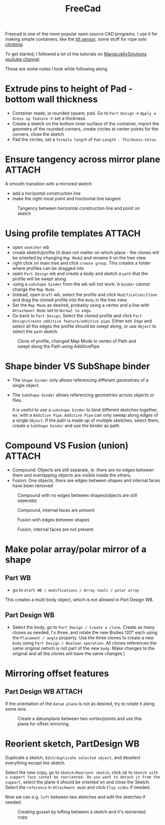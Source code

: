 :PROPERTIES:
:ID:       8a517a77-f336-4f67-991c-2906aad3795c
:END:
#+title: FreeCad

#+filetags: 3d-print
#+hugo_categories: diy
#+hugo_auto_set_lastmod: t
#+hugo_publishdate: 2024-03-12
#+HUGO_CUSTOM_FRONT_MATTER: :summary "Notes for making 3D models in freecad. Only interesting for me"


Freecad is one of the more popular open source CAD programs. I use it for making simple containers, like the [[id:aed7d0e0-3449-4a9c-a67f-f6d76b1a775e][tilt sensor]], some stuff for rope solo [[id:81c7c1b3-33ab-40c9-b195-f86bb234c3df][climbing]].

To get started, I followed a lot of the tutorials on [[https://www.youtube.com/@MangoJellySolutions][MangoJellySolutions youtube channel]].

These are some notes I took while following along.

* Extrude pins to height of Pad - bottom wall thickness

- Container made, ie rounded square, pad. Go to ~Part Design~ -> ~Apply a dress up feature~ -> set a thickness.
- Create a sketch on the bottom inner surface of the container, import the geometry of the rounded corners, create circles at center points for the corners, close the sketch
- Pad the circles, set a ~formula length~ of ~Pad.Length - Thickness.Value~.
* Ensure tangency across mirror plane :ATTACH:

A smooth transition with a mirrored sketch:
- add a horizontal construction line
- make the right-most point and horizontal line tangent
#+CAPTION: Tangency between horizontal construction line and point on sketch
[[attachment:mirror_tangency.png]]

* Using profile templates :ATTACH:
- open ~sketcher~ wb
- create sketch/profile (it does not matter on which plane - the clones will be oriented by changing ~Map Mode~) and rename it on the tree view.
- right click on main tree and click ~create group~. This creates a folder where profiles can be dragged into
- open ~Part Design~ wb and create a body and sketch a ~path~ that the profile will be swept along.
- using a ~subshape binder~ from the wb will not work. A ~binder~ cannot change the ~Map Mode~.
- Instead, open ~Draft~ wb, select the profile and click ~Modification/Clone~ and drag the cloned profile into the ~Body~ in the tree view.
- Set the ~Map Mode~ as desired, probably using a vertex and a line with ~Attachment Mode~ set to ~Normal to edge~.
- Go back to ~Part Design~, Select the cloned profile and click ~Part Design/Create additive feature/additive pipe~. Either ~Add Edge~ and select all the edges the profile should be swept along, or use ~Object~ to select the ~path~ sketch.

#+CAPTION: Clone of profile, changed Map Mode to vertex of Path and swept along the Path using AdditivePipe
 [[attachment:profile_templates.png]]

* Shape binder VS SubShape binder
- The ~Shape binder~ only allows referencing different geometries of a single object.
- The ~SubShape binder~ allows referencing geometries across objects or files.

  It is useful to use a ~subshape binder~ to bind different sketches together, ex. with a ~Additive Pipe~. ~Additive Pipe~ can only sweep along edges of a single ~Object~. If the path is made up of multiple sketches, select them, create a ~SubShape binder~ and use the binder as path.
* Compound VS Fusion (union) :ATTACH:
- Compound: Objects are still separate, ie. there are no edges between them and overlapping objects are visible inside the others.
- Fusion: One objects, there are edges between shapes and internal faces have been removed


#+CAPTION: Compound with no edges between shapes(objects are still seperate)
[[attachment:compound1.png]]

#+CAPTION: Compound, internal faces are present
[[attachment:compound2.png]]

#+CAPTION: Fusion with edges between shapes
[[attachment:fusion1.png]]

#+CAPTION: Fusion, internal faces are not present
[[attachment:fusion2.png]]

* Make polar array/polar mirror of a shape
** Part WB
- go to ~draft WB / modifications / Array tools / polar array~
This creates a multi body object, which is not allowed in Part Design WB.
** Part Design WB
- Select the body, go to ~Part Design / Create a clone~. Create as many clones as needed, f.x three, and rotate the new Bodies 120° each using the ~Placement / angle~ property. Use the three clones to create a new ~body~ using ~Part Design / Boolean operation~.
  All clones references the same original (which is not part of the new ~body~. Make changes to the original and all the clones will have the same changes.)
* Mirroring offset features
** Part Design WB :ATTACH:

If the orientation of the ~datum plane~ is not as desired, try to rotate it along some axis.
#+CAPTION: Create a datumplane between two vortex/points and use this plane for offset mirroring.
[[attachment:mirror_datumplane.png]]

* Reorient sketch, PartDesign WB
Duplicate a sketch, ~Edit/duplicate selected object~, and deselect everything except the sketch.

Select the new copy, go to ~Sketch/Reorient sketch~, click ok to ~Sketch with a support face cannot be reoriented. Do you want to detach it from the support~, select the plane it should be oriented on and close the Sketch.
Select the ~reference~ in ~Attachment mode~ and click ~Flip sides~ if needed.

Now we can e.g. ~loft~ between two sketches and edit the sketches if needed.

#+CAPTION: Creating gusset by lofting between a sketch and it's reoriented copy
[[attachment:loft_sketches_gusset.png]]
